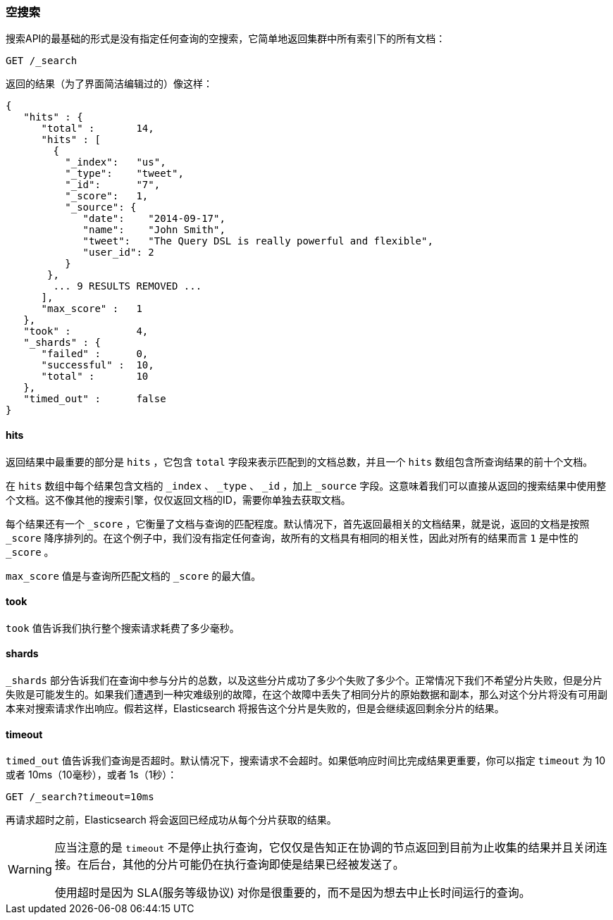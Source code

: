 [[empty-search]]
=== 空搜索

搜索API的最基础的形式是没有指定任何查询的空搜索((("searching", "empty search")))((("empty search")))，它简单地返回集群中所有索引下的所有文档：

[source,js]
--------------------------------------------------
GET /_search
--------------------------------------------------
// SENSE: 050_Search/05_Empty_search.json

返回的结果（为了界面简洁编辑过的）像这样：

[source,js]
--------------------------------------------------
{
   "hits" : {
      "total" :       14,
      "hits" : [
        {
          "_index":   "us",
          "_type":    "tweet",
          "_id":      "7",
          "_score":   1,
          "_source": {
             "date":    "2014-09-17",
             "name":    "John Smith",
             "tweet":   "The Query DSL is really powerful and flexible",
             "user_id": 2
          }
       },
        ... 9 RESULTS REMOVED ...
      ],
      "max_score" :   1
   },
   "took" :           4,
   "_shards" : {
      "failed" :      0,
      "successful" :  10,
      "total" :       10
   },
   "timed_out" :      false
}
--------------------------------------------------


==== hits

返回结果中最重要的部分是 `hits` ，它((("searching", "    empty search", "hits")))((("hits")))包含 `total` 字段来表示匹配到的文档总数，并且一个 `hits` 数组包含所查询结果的前十个文档。

在 `hits` 数组中每个结果包含文档的 `_index` 、 `_type` 、 `_id` ，加上 `_source` 字段。这意味着我们可以直接从返回的搜索结果中使用整个文档。这不像其他的搜索引擎，仅仅返回文档的ID，需要你单独去获取文档。

每个结果还有一个 `_score` ((("score", "for empty search")))((("relevance scores"))) ，它衡量了文档与查询的匹配程度。默认情况下，首先返回最相关的文档结果，就是说，返回的文档是按照 `_score` 降序排列的。在这个例子中，我们没有指定任何查询，故所有的文档具有相同的相关性，因此对所有的结果而言 `1` 是中性的 `_score` 。

`max_score` 值是与查询所匹配文档的 `_score` 的最大值((("max_score value")))。

==== took

`took` 值((("took value (empty search)")))告诉我们执行整个搜索请求耗费了多少毫秒。

==== shards

`_shards` 部分((("shards", "number involved in an empty search")))告诉我们在查询中参与分片的总数，((("failed shards (in a search)")))((("successful shards (in a search)")))以及这些分片成功了多少个失败了多少个。正常情况下我们不希望分片失败，但是分片失败是可能发生的。如果我们遭遇到一种灾难级别的故障，在这个故障中丢失了相同分片的原始数据和副本，那么对这个分片将没有可用副本来对搜索请求作出响应。假若这样，Elasticsearch 将报告这个分片是失败的，但是会继续返回剩余分片的结果。

==== timeout

`timed_out` ((("timed_out value in search results")))值告诉我们查询是否超时。默认情况下，搜索请求不会超时。((("timeout parameter", "specifying in a request")))如果低响应时间比完成结果更重要，你可以指定 `timeout` 为 10 或者 10ms（10毫秒），或者 1s（1秒）：

[source,js]
--------------------------------------------------
GET /_search?timeout=10ms
--------------------------------------------------

再请求超时之前，Elasticsearch 将会返回已经成功从每个分片获取的结果。

[WARNING]
================================================

应当注意的是 `timeout` ((("timeout parameter", "not     halting query execution")))不是停止执行查询，它仅仅是告知正在协调的节点返回到目前为止收集的结果并且关闭连接。在后台，其他的分片可能仍在执行查询即使是结果已经被发送了。

使用超时是因为 SLA(服务等级协议) 对你是很重要的，而不是因为想去中止长时间运行的查询。

================================================

